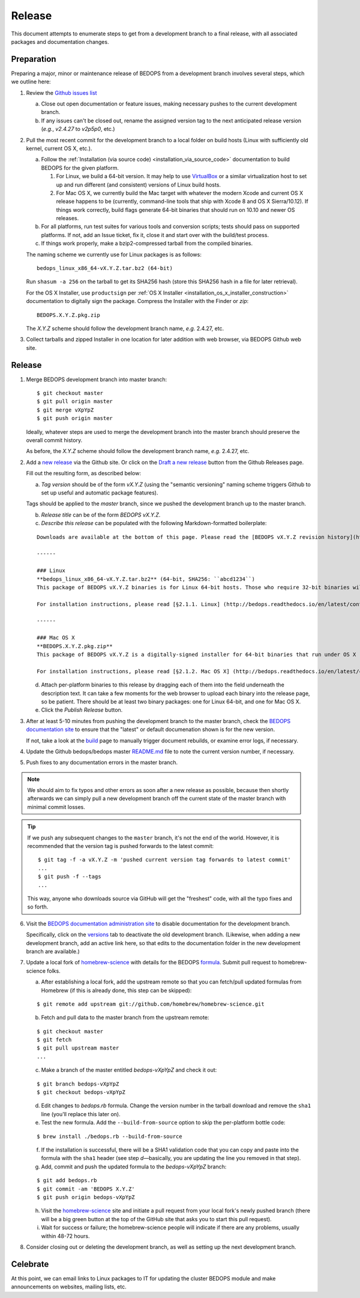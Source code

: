 .. _release:

Release
=======

This document attempts to enumerate steps to get from a development branch to a final release, with all associated packages and documentation changes.

===========
Preparation
===========

Preparing a major, minor or maintenance release of BEDOPS from a development branch involves several steps, which we outline here:

1. Review the `Github issues list <https://github.com/bedops/bedops/issues>`_

   a. Close out open documentation or feature issues, making necessary pushes to the current development branch.

   b. If any issues can't be closed out, rename the assigned version tag to the next anticipated release version (*e.g.*, *v2.4.27* to *v2p5p0*, etc.)

2. Pull the most recent commit for the development branch to a local folder on build hosts (Linux with sufficiently old kernel, current OS X, etc.).

   a. Follow the :ref:`Installation (via source code) <installation_via_source_code>` documentation to build BEDOPS for the given platform. 

      1) For Linux, we build a 64-bit version. It may help to use `VirtualBox <https://www.virtualbox.org>`_ or a similar virtualization host to set up and run different (and consistent) versions of Linux build hosts.

      2) For Mac OS X, we currently build the Mac target with whatever the modern Xcode and current OS X release happens to be (currently, command-line tools that ship with Xcode 8 and OS X Sierra/10.12). If things work correctly, build flags generate 64-bit binaries that should run on 10.10 and newer OS releases.

   b. For all platforms, run test suites for various tools and conversion scripts; tests should pass on supported platforms. If not, add an Issue ticket, fix it, close it and start over with the build/test process.

   c. If things work properly, make a bzip2-compressed tarball from the compiled binaries. 

   The naming scheme we currently use for Linux packages is as follows:

   ::

     bedops_linux_x86_64-vX.Y.Z.tar.bz2 (64-bit)

   Run ``shasum -a 256`` on the tarball to get its SHA256 hash (store this SHA256 hash in a file for later retrieval).

   For the OS X Installer, use ``productsign`` per :ref:`OS X Installer <installation_os_x_installer_construction>` documentation to digitally sign the package. Compress the Installer with the Finder or `zip`:

   ::

     BEDOPS.X.Y.Z.pkg.zip

   The *X.Y.Z* scheme should follow the development branch name, *e.g.* 2.4.27, etc.

3. Collect tarballs and zipped Installer in one location for later addition with web browser, via BEDOPS Github web site.

=======
Release
=======

1. Merge BEDOPS development branch into master branch:

   ::

     $ git checkout master
     $ git pull origin master
     $ git merge vXpYpZ
     $ git push origin master

   Ideally, whatever steps are used to merge the development branch into the master branch should preserve the overall commit history.

   As before, the *X.Y.Z* scheme should follow the development branch name, *e.g.* 2.4.27, etc.

2. Add a `new release <https://github.com/bedops/bedops/releases/new>`_ via the Github site. Or click on the `Draft a new release <https://github.com/bedops/bedops/releases>`_ button from the Github Releases page.

   Fill out the resulting form, as described below:

   a. *Tag version* should be of the form *vX.Y.Z* (using the "semantic versioning" naming scheme triggers Github to set up useful and automatic package features). 

   Tags should be applied to the *master* branch, since we pushed the development branch up to the master branch.

   b. *Release title* can be of the form *BEDOPS vX.Y.Z*.

   c. *Describe this release* can be populated with the following Markdown-formatted boilerplate:

   ::

     Downloads are available at the bottom of this page. Please read the [BEDOPS vX.Y.Z revision history](http://bedops.readthedocs.io/en/latest/content/revision-history.html#vX-Y-Z), which summarizes new features and fixes in this release.

     ------

     ### Linux
     **bedops_linux_x86_64-vX.Y.Z.tar.bz2** (64-bit, SHA256: ``abcd1234``)
     This package of BEDOPS vX.Y.Z binaries is for Linux 64-bit hosts. Those who require 32-bit binaries will need to build them from source code.

     For installation instructions, please read [§2.1.1. Linux] (http://bedops.readthedocs.io/en/latest/content/installation.html#linux) of the BEDOPS Installation document.

     ------

     ### Mac OS X
     **BEDOPS.X.Y.Z.pkg.zip**
     This package of BEDOPS vX.Y.Z is a digitally-signed installer for 64-bit binaries that run under OS X (10.10 - 10.12) on Intel-based Macs.

     For installation instructions, please read [§2.1.2. Mac OS X] (http://bedops.readthedocs.io/en/latest/content/installation.html#mac-os-x) of the BEDOPS Installation document.

   d. Attach per-platform binaries to this release by dragging each of them into the field underneath the description text. It can take a few moments for the web browser to upload each binary into the release page, so be patient. There should be at least two binary packages: one for Linux 64-bit, and one for Mac OS X.

   e. Click the *Publish Release* button.

3. After at least 5-10 minutes from pushing the development branch to the master branch, check the `BEDOPS documentation site <http://bedops.readthedocs.io/en/latest/>`_ to ensure that the "latest" or default documenation shown is for the new version. 

   If not, take a look at the `build <https://readthedocs.org/builds/bedops/>`_ page to manually trigger document rebuilds, or examine error logs, if necessary.

4. Update the Github bedops/bedops master `README.md <https://github.com/bedops/bedops/blob/v2p5p0/README.md>`_ file to note the current version number, if necessary.

5. Push fixes to any documentation errors in the master branch. 

.. note:: We should aim to fix typos and other errors as soon after a new release as possible, because then shortly afterwards we can simply pull a new development branch off the current state of the master branch with minimal commit losses.

.. tip:: If we push any subsequent changes to the ``master`` branch, it's not the end of the world. However, it is recommended that the version tag is pushed forwards to the latest commit:

   ::

      $ git tag -f -a vX.Y.Z -m 'pushed current version tag forwards to latest commit'
      ...
      $ git push -f --tags
      ...

   This way, anyone who downloads source via GitHub will get the "freshest" code, with all the typo fixes and so forth.

6. Visit the `BEDOPS documentation administration site <https://readthedocs.org/dashboard/bedops/edit/>`_ to disable documentation for the development branch. 

   Specifically, click on the `versions <https://readthedocs.org/dashboard/bedops/versions/>`_ tab to deactivate the old development branch. (Likewise, when adding a new development branch, add an active link here, so that edits to the documentation folder in the new development branch are available.)

7. Update a local fork of `homebrew-science <https://github.com/Homebrew/homebrew-science>`_ with details for the BEDOPS `formula <https://github.com/Homebrew/homebrew-science/blob/master/bedops.rb>`_. Submit pull request to homebrew-science folks.

   a. After establishing a local fork, add the upstream remote so that you can fetch/pull updated formulas from Homebrew (if this is already done, this step can be skipped):

   ::

      $ git remote add upstream git://github.com/homebrew/homebrew-science.git

   b. Fetch and pull data to the master branch from the upstream remote:

   ::

      $ git checkout master
      $ git fetch
      $ git pull upstream master
      ...

   c. Make a branch of the master entitled *bedops-vXpYpZ* and check it out:

   ::

      $ git branch bedops-vXpYpZ
      $ git checkout bedops-vXpYpZ

   d. Edit changes to *bedops.rb* formula. Change the version number in the tarball download and remove the ``sha1`` line (you'll replace this later on).

   e. Test the new formula. Add the ``--build-from-source`` option to skip the per-platform bottle code:

   ::

      $ brew install ./bedops.rb --build-from-source

   f. If the installation is successful, there will be a SHA1 validation code that you can copy and paste into the formula with the ``sha1`` header (see step *d* |---| basically, you are updating the line you removed in that step).

   g. Add, commit and push the updated formula to the *bedops-vXpYpZ* branch:

   ::

      $ git add bedops.rb
      $ git commit -am 'BEDOPS X.Y.Z'
      $ git push origin bedops-vXpYpZ

   h. Visit the `homebrew-science <https://github.com/Homebrew/homebrew-science>`_ site and initiate a pull request from your local fork's newly pushed branch (there will be a big green button at the top of the GitHub site that asks you to start this pull request).

   i. Wait for success or failure; the homebrew-science people will indicate if there are any problems, usually within 48-72 hours.

8. Consider closing out or deleting the development branch, as well as setting up the next development branch.

=========
Celebrate
=========

At this point, we can email links to Linux packages to IT for updating the cluster BEDOPS module and make announcements on websites, mailing lists, etc.

.. |--| unicode:: U+2013   .. en dash
.. |---| unicode:: U+2014  .. em dash, trimming surrounding whitespace
   :trim:
